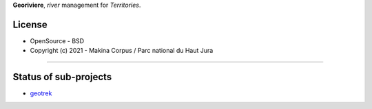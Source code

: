 **Georiviere**, *river* management for *Territories*.

.. image:: https://github.com/Georiviere.png


License
-------

* OpenSource - BSD
* Copyright (c) 2021 - Makina Corpus / Parc national du Haut Jura

.. image:: https://github.com/MakinaCorpus.png
    :target: http://www.makina-corpus.com

----

.. image:: http://images.parc-haut-jura.fr/upload/images/Logos/2017-02-01_LogoPNR_(JPG).jpg
    :target: https://www.parc-haut-jura.fr/


Status of sub-projects
----------------------

* |geotrek| `geotrek <https://github.com/GeotrekCE/Geotrek-admin>`_

.. |geotrek| image:: https://travis-ci.org/makinacorpus/django-mapentity.png?branch=master
    :target: https://circleci.com/gh/GeotrekCE/Geotrek-admin.svg?style=shield
